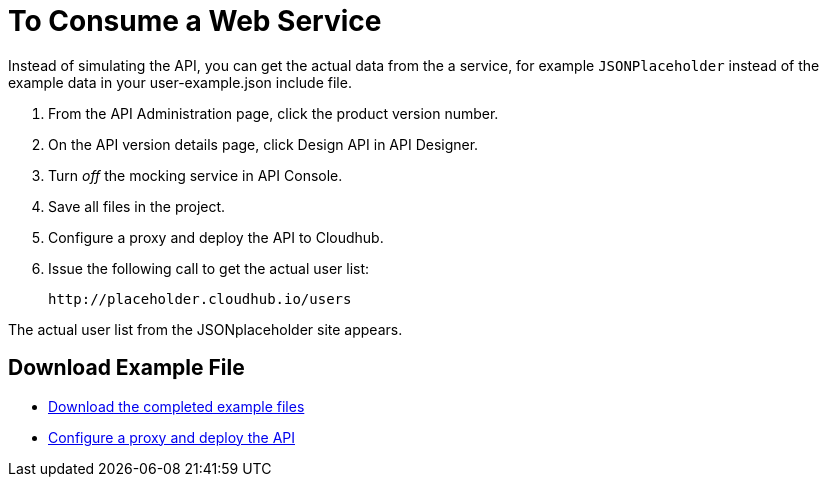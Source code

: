 = To Consume a Web Service 

Instead of simulating the API, you can get the actual data from the a service, for example `JSONPlaceholder` instead of the example data in your user-example.json include file.

. From the API Administration page, click the product version number. 
. On the API version details page, click Design API in API Designer.
. Turn _off_ the mocking service in API Console.
. Save all files in the project.
. Configure a proxy and deploy the API to Cloudhub.
. Issue the following call to get the actual user list:
+
`+http://placeholder.cloudhub.io/users+`

The actual user list from the JSONplaceholder site appears.

== Download Example File

* link:_attachments/placeholder-final.zip[Download the completed example files]
* link:/api-manager/setting-up-an-api-proxy#setting-up-a-proxy[Configure a proxy and deploy the API]